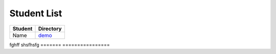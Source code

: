 Student List
############

=======  ================
Student  Directory
=======  ================
Name     `demo </demo>`_
=======  ================
fghff    shsfhsfg
=======  ================
 
